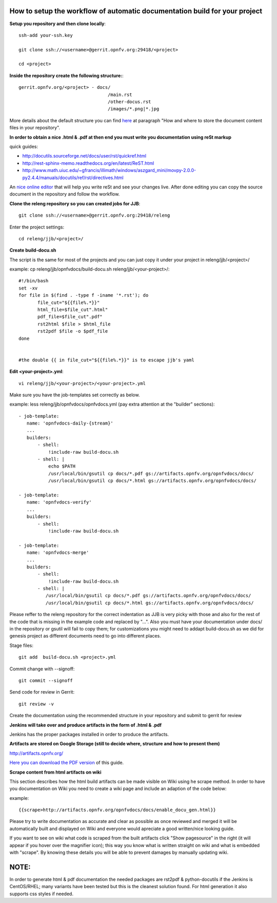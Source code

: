 How to setup the workflow of automatic documentation build for your project
----------------------------------------------------------------------------

**Setup you repository and then clone locally**::

 ssh-add your-ssh.key

 git clone ssh://<username>@gerrit.opnfv.org:29418/<project>

 cd <project>


**Inside the repository create the following structure:**::

   gerrit.opnfv.org/<project> - docs/
                                    /main.rst
                                    /other-docus.rst
                                    /images/*.png|*.jpg

More details about the default structure you can find `here <https://wiki.opnfv.org/documentation>`_ at paragraph "How and where to store the document content files in your repository".

**In order to obtain a nice .html & .pdf at then end you must write you documentation using reSt markup**

quick guides: 

* http://docutils.sourceforge.net/docs/user/rst/quickref.html
* http://rest-sphinx-memo.readthedocs.org/en/latest/ReST.html
* http://www.math.uiuc.edu/~gfrancis/illimath/windows/aszgard_mini/movpy-2.0.0-py2.4.4/manuals/docutils/ref/rst/directives.html

An `nice online editor <http://rst.ninjs.org/>`_ that will help you write reSt and see your changes live. After done editing you can copy the source document in the repository and follow the workflow.


**Clone the releng repository so you can created jobs for JJB**::

 git clone ssh://<username>@gerrit.opnfv.org:29418/releng


Enter the project settings::

 cd releng/jjb/<project>/


**Create build-docu.sh**

The script is the same for most of the projects and you can just copy it under your project in releng/jjb/<project>/

example: cp releng/jjb/opnfvdocs/build-docu.sh releng/jjb/<your-project>/::

 #!/bin/bash
 set -xv
 for file in $(find . -type f -iname '*.rst'); do
        file_cut="${{file%.*}}"
        html_file=$file_cut".html"
        pdf_file=$file_cut".pdf"
        rst2html $file > $html_file
        rst2pdf $file -o $pdf_file
 done

 
 #the double {{ in file_cut="${{file%.*}}" is to escape jjb's yaml


**Edit <your-project>.yml**::

 vi releng/jjb/<your-project>/<your-project>.yml


Make sure you have the job-templates set correctly as below.

example: less releng/jjb/opnfvdocs/opnfvdocs.yml (pay extra attention at the "builder" sections)::

 - job-template:
    name: 'opnfvdocs-daily-{stream}'
    ...
    builders:
        - shell:
            !include-raw build-docu.sh
        - shell: |
            echo $PATH
            /usr/local/bin/gsutil cp docs/*.pdf gs://artifacts.opnfv.org/opnfvdocs/docs/
            /usr/local/bin/gsutil cp docs/*.html gs://artifacts.opnfv.org/opnfvdocs/docs/

 - job-template:
    name: 'opnfvdocs-verify'
    ...
    builders:
        - shell:
            !include-raw build-docu.sh

 - job-template:
    name: 'opnfvdocs-merge'
    ...
    builders:
        - shell:
            !include-raw build-docu.sh
        - shell: |
           /usr/local/bin/gsutil cp docs/*.pdf gs://artifacts.opnfv.org/opnfvdocs/docs/
           /usr/local/bin/gsutil cp docs/*.html gs://artifacts.opnfv.org/opnfvdocs/docs/


Please reffer to the releng repository for the correct indentation as JJB is very picky with those and also for the rest of the code that is missing in the example code and replaced by "...".
Also you must have your documentation under docs/ in the repository or gsutil will fail to copy them; for customizations you might need to addapt build-docu.sh as we did for genesis project as different documents need to go into different places.


Stage files::

 git add  build-docu.sh <project>.yml


Commit change with --signoff::

 git commit --signoff


Send code for review in Gerrit::

 git review -v


Create the documentation using the recommended structure in your repository and submit to gerrit for review


**Jenkins will take over and produce artifacts in the form of .html & .pdf**

Jenkins has the proper packages installed in order to produce the artifacts.


**Artifacts are stored on Google Storage (still to decide where, structure and how to present them)**

http://artifacts.opnfv.org/


`Here you can download the PDF version <http://artifacts.opnfv.org/opnfvdocs/docs/enable_docu_gen.pdf>`_ of this guide.


**Scrape content from html artifacts on wiki**

This section describes how the html build artifacts can be made visible on Wiki using he scrape method.
In order to have you documentation on Wiki you need to create a wiki page and include an adaption of the code below:

example::

 {{scrape>http://artifacts.opnfv.org/opnfvdocs/docs/enable_docu_gen.html}}


Please try to write documentation as accurate and clear as possible as once reviewed and merged it will be automatically built and displayed on Wiki and everyone would apreciate a good written/nice looking guide.

If you want to see on wiki what code is scraped from the built artifacts click "Show pagesource" in the right (it will appear if you hover over the magnifier icon); this way you know what is written straight on wiki and what is embedded with "scrape". By knowing these details you will be able to prevent damages by manually updating wiki.



NOTE:
------

In order to generate html & pdf documentation the needed packages are rst2pdf & python-docutils if the Jenkins is CentOS/RHEL; many variants have been tested but this is the cleanest solution found.
For html generation it also supports css styles if needed.



